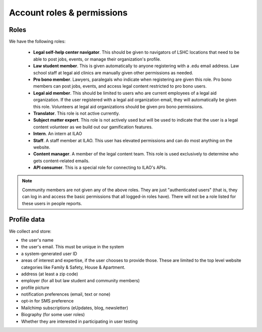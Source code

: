 ==============================
Account roles & permissions
==============================

Roles
========
We have the following roles:

 * **Legal self-help center navigator**. This should be given to navigators of LSHC locations that need to be able to post jobs, events, or manage their organization's profile.
 * **Law student member**. This is given automatically to anyone registering with a .edu email address. Law school staff at legal aid clinics are manually given other permissions as needed.
 * **Pro bono member**. Lawyers, paralegals who indicate when registering are given this role. Pro bono members can post jobs, events, and access legal content restricted to pro bono users.
 * **Legal aid member**. This should be limited to users who are current employees of a legal aid organization. If the user registered with a legal aid organization email, they will automatically be given this role. Volunteers at legal aid organizations should be given pro bono permissions.
 * **Translator**. This role is not active currently.
 * **Subject matter expert**. This role is not actively used but will be used to indicate that the user is a legal content volunteer as we build out our gamification features.
 * **Intern**. An intern at ILAO
 * **Staff**. A staff member at ILAO. This user has elevated permissions and can do most anything on the website.
 * **Content manager**. A member of the legal content team. This role is used exclusively to determine who gets content-related emails.
 * **API consumer**.  This is a special role for connecting to ILAO's APIs.

.. note:: Community members are not given any of the above roles. They are just "authenticated users" (that is, they can log in and access the basic permissions that all logged-in roles have). There will not be a role listed for these users in people reports.

Profile data
==============

We collect and store:

* the user's name
* the user's email. This must be unique in the system
* a system-generated user ID
* areas of interest and expertise, if the user chooses to provide those. These are limited to the top level website categories like Family & Safety, House & Apartment.
* address (at least a zip code)
* employer (for all but law student and community members)
* profile picture
* notification preferences (email, text or none)
* opt-in for SMS preference
* Mailchimp subscriptions (eUpdates, blog, newsletter)
* Biography (for some user roles)
* Whether they are interested in participating in user testing



